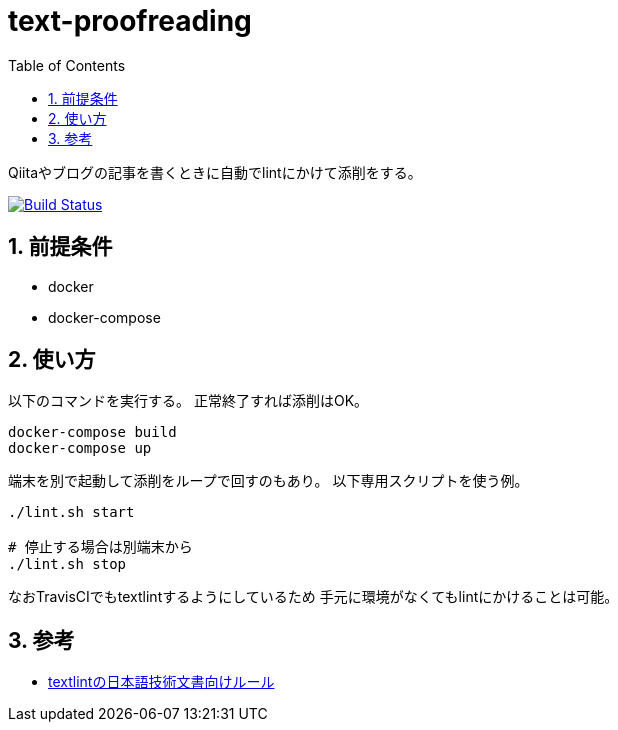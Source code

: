 :toc: left
:sectnums:

= text-proofreading

Qiitaやブログの記事を書くときに自動でlintにかけて添削をする。

image:https://travis-ci.org/jiro4989/text-proofreading.svg?branch=master["Build Status", link="https://travis-ci.org/jiro4989/text-proofreading"]

== 前提条件

* docker
* docker-compose

== 使い方

以下のコマンドを実行する。
正常終了すれば添削はOK。

[source,bash]
docker-compose build
docker-compose up

端末を別で起動して添削をループで回すのもあり。
以下専用スクリプトを使う例。

[source,bash]
----
./lint.sh start

# 停止する場合は別端末から
./lint.sh stop
----

なおTravisCIでもtextlintするようにしているため
手元に環境がなくてもlintにかけることは可能。

== 参考

* https://github.com/textlint-ja/textlint-rule-preset-ja-technical-writing[textlintの日本語技術文書向けルール]
